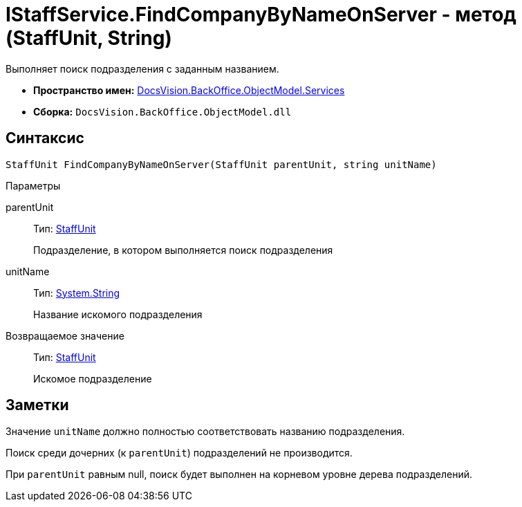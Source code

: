 = IStaffService.FindCompanyByNameOnServer - метод (StaffUnit, String)

Выполняет поиск подразделения с заданным названием.

* *Пространство имен:* xref:api/DocsVision/BackOffice/ObjectModel/Services/Services_NS.adoc[DocsVision.BackOffice.ObjectModel.Services]
* *Сборка:* `DocsVision.BackOffice.ObjectModel.dll`

== Синтаксис

[source,csharp]
----
StaffUnit FindCompanyByNameOnServer(StaffUnit parentUnit, string unitName)
----

Параметры

parentUnit::
Тип: xref:api/DocsVision/BackOffice/ObjectModel/StaffUnit_CL.adoc[StaffUnit]
+
Подразделение, в котором выполняется поиск подразделения
unitName::
Тип: http://msdn.microsoft.com/ru-ru/library/system.string.aspx[System.String]
+
Название искомого подразделения

Возвращаемое значение::
Тип: xref:api/DocsVision/BackOffice/ObjectModel/StaffUnit_CL.adoc[StaffUnit]
+
Искомое подразделение

== Заметки

Значение `unitName` должно полностью соответствовать названию подразделения.

Поиск среди дочерних (к `parentUnit`) подразделений не производится.

При `parentUnit` равным null, поиск будет выполнен на корневом уровне дерева подразделений.
